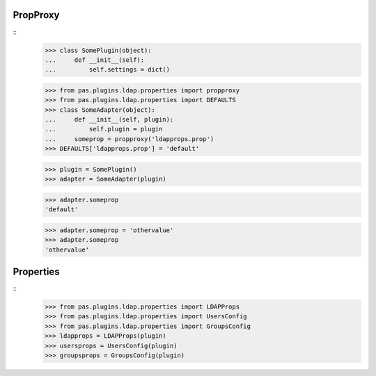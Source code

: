 PropProxy
=========
::
    >>> class SomePlugin(object):
    ...     def __init__(self):
    ...         self.settings = dict()

    >>> from pas.plugins.ldap.properties import propproxy
    >>> from pas.plugins.ldap.properties import DEFAULTS
    >>> class SomeAdapter(object):
    ...     def __init__(self, plugin):
    ...         self.plugin = plugin
    ...     someprop = propproxy('ldapprops.prop')
    >>> DEFAULTS['ldapprops.prop'] = 'default'

    >>> plugin = SomePlugin()
    >>> adapter = SomeAdapter(plugin)

    >>> adapter.someprop 
    'default'

    >>> adapter.someprop = 'othervalue' 
    >>> adapter.someprop 
    'othervalue'
    
    
Properties
==========
::
    >>> from pas.plugins.ldap.properties import LDAPProps
    >>> from pas.plugins.ldap.properties import UsersConfig
    >>> from pas.plugins.ldap.properties import GroupsConfig
    >>> ldapprops = LDAPProps(plugin)
    >>> usersprops = UsersConfig(plugin)
    >>> groupsprops = GroupsConfig(plugin)
    